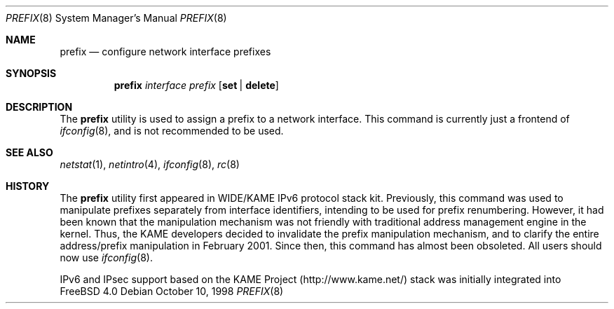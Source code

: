 .\"	$KAME: prefix.8,v 1.6 2001/02/04 05:20:48 jinmei Exp $
.\"
.\" Copyright (C) 1995, 1996, 1997, and 1998 WIDE Project.
.\" All rights reserved.
.\"
.\" Redistribution and use in source and binary forms, with or without
.\" modification, are permitted provided that the following conditions
.\" are met:
.\" 1. Redistributions of source code must retain the above copyright
.\"    notice, this list of conditions and the following disclaimer.
.\" 2. Redistributions in binary form must reproduce the above copyright
.\"    notice, this list of conditions and the following disclaimer in the
.\"    documentation and/or other materials provided with the distribution.
.\" 3. Neither the name of the project nor the names of its contributors
.\"    may be used to endorse or promote products derived from this software
.\"    without specific prior written permission.
.\"
.\" THIS SOFTWARE IS PROVIDED BY THE PROJECT AND CONTRIBUTORS ``AS IS'' AND
.\" ANY EXPRESS OR IMPLIED WARRANTIES, INCLUDING, BUT NOT LIMITED TO, THE
.\" IMPLIED WARRANTIES OF MERCHANTABILITY AND FITNESS FOR A PARTICULAR PURPOSE
.\" ARE DISCLAIMED.  IN NO EVENT SHALL THE PROJECT OR CONTRIBUTORS BE LIABLE
.\" FOR ANY DIRECT, INDIRECT, INCIDENTAL, SPECIAL, EXEMPLARY, OR CONSEQUENTIAL
.\" DAMAGES (INCLUDING, BUT NOT LIMITED TO, PROCUREMENT OF SUBSTITUTE GOODS
.\" OR SERVICES; LOSS OF USE, DATA, OR PROFITS; OR BUSINESS INTERRUPTION)
.\" HOWEVER CAUSED AND ON ANY THEORY OF LIABILITY, WHETHER IN CONTRACT, STRICT
.\" LIABILITY, OR TORT (INCLUDING NEGLIGENCE OR OTHERWISE) ARISING IN ANY WAY
.\" OUT OF THE USE OF THIS SOFTWARE, EVEN IF ADVISED OF THE POSSIBILITY OF
.\" SUCH DAMAGE.
.\"
.\"	$FreeBSD$
.\"
.Dd October 10, 1998
.Dt PREFIX 8
.Os
.Sh NAME
.Nm prefix
.Nd configure network interface prefixes
.Sh SYNOPSIS
.Nm
.Bk -words
.Ar interface prefix
.Ek
.Bk -words
.Op Cm set | delete
.Ek
.Sh DESCRIPTION
The
.Nm
utility is used to assign a prefix
to a network interface.
This command is currently just a frontend of
.Xr ifconfig 8 ,
and is not recommended to be used.
.Sh SEE ALSO
.Xr netstat 1 ,
.Xr netintro 4 ,
.Xr ifconfig 8 ,
.Xr rc 8
.Sh HISTORY
The
.Nm
utility first appeared in WIDE/KAME IPv6 protocol stack kit.
Previously, this command was used to manipulate prefixes separately
from interface identifiers, intending to be used for prefix
renumbering.
However, it had been known that the manipulation mechanism was not
friendly with traditional address management engine in the kernel.
Thus, the KAME developers decided to invalidate the prefix
manipulation mechanism, and to clarify the entire address/prefix
manipulation in February 2001.
Since then, this command has almost been obsoleted.
All users should now use
.Xr ifconfig 8 .
.Pp
IPv6 and IPsec support based on the KAME Project (http://www.kame.net/) stack
was initially integrated into
.Fx 4.0
